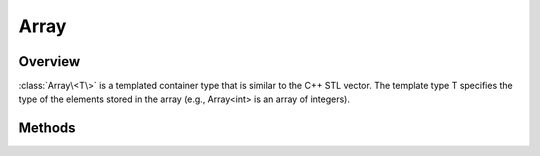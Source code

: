 .. ****************************************************************************
.. CUI
..
.. The Advanced Framework for Simulation, Integration, and Modeling (AFSIM)
..
.. The use, dissemination or disclosure of data in this file is subject to
.. limitation or restriction. See accompanying README and LICENSE for details.
.. ****************************************************************************

Array
-----

.. class:: Array<T> inherits Object
   :cloneable:
   :constructible:
   :container:

Overview
========

:class:`Array\<T\>` is a templated container type that is similar to the C++ STL vector. The template type T specifies the type of the elements stored in the array (e.g., Array<int> is an array of integers).

Methods
=======

.. method:: int Size()

   Returns the current number of elements in the array.

.. method:: bool Empty()

   Returns true if there are no elements in the array.

.. method:: bool Erase(T aData)

   Erases the specified array element. The array gets traversed and only the first array element matching the input argument gets erased.

.. method:: bool EraseAt(int aIndex)

   Erases the element at the specified index.  aIndex should be in the range [0 -- size-1). If the index is out of range, the method returns 'false'

.. method:: T Get(int aIndex)

   Returns the element located at the specified index. You can use the bracket operator '[ ]' instead of Get (e.g., myArray[0] instead of myArray.Get(0))

.. method:: void Set(int aIndex, T aData)

   Sets the element at the given index to the given value. You can use the bracket operator '[ ]' instead of Set (e.g., myArray[0] = 'hello' instead of myArray.Set(0, 'hello'))

.. method:: void PushBack(T aData)

   Adds the given data to the back of the array.

.. method:: void Insert(int aIndex, T aVal, [T... vals])

   Extends the array by inserting one or more new elements before the element at the specified *aIndex*, which should be in the range [0, :method:`Size()<Array\<T\>.Size>`]. For example, an index of 0 will insert at the beginning of the array, an index of :method:`Size()<Array\<T\>.Size>` will insert at the end of the array (equivalent to :method:`PushBack<Array\<T\>.PushBack>`), and any other valid index will insert into the middle of the array. An invalid index will generate a script exception and no elements will be inserted.

.. method:: void PopBack()

   Removes the last element from the array.

.. method:: void Reverse()

   Reverses the array's elements.

.. method:: void Sort(bool aAscending)

   Sorts the contents of the array.  If the parameter is true, it is sorted in ascending order.  Otherwise, it is sorted in descending order.  Warning: this method is only useful for arrays of variables with homogeneous types that are less-than-comparable.

.. method:: void Clear()

   Clears the array.

.. method:: T Front()

   Returns the first element in the array.

.. method:: T Back()

   Returns the last element in the array.

.. method:: ArrayIterator GetIterator()

   Return an iterator that points to the beginning of the array. This is used by the script language to support the :ref:`foreach<docs/script:\<foreach-loop\>>` command but may also be used directly.
